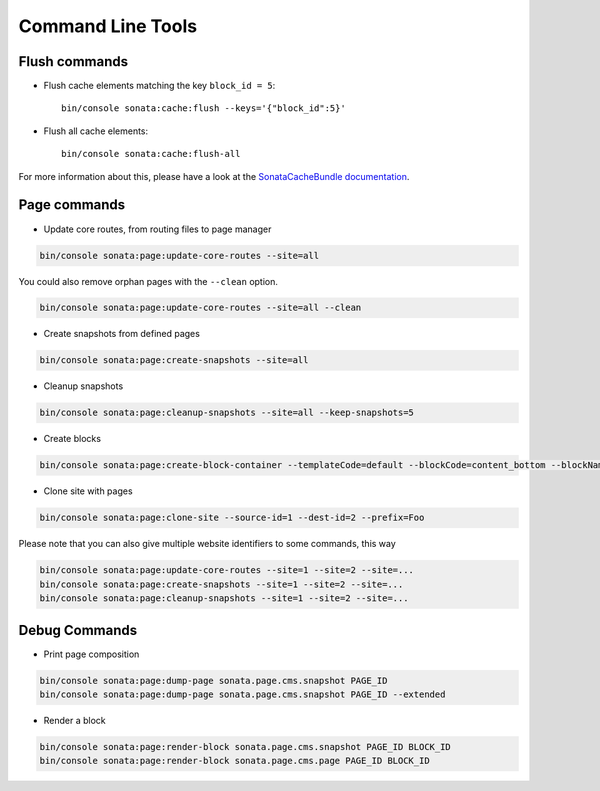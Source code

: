Command Line Tools
==================

Flush commands
--------------

- Flush cache elements matching the key ``block_id = 5``::

    bin/console sonata:cache:flush --keys='{"block_id":5}'

- Flush all cache elements::

    bin/console sonata:cache:flush-all

For more information about this, please have a look at the `SonataCacheBundle documentation`_.

Page commands
-------------

- Update core routes, from routing files to page manager

.. code-block:: bash

    bin/console sonata:page:update-core-routes --site=all

You could also remove orphan pages with the ``--clean`` option.

.. code-block:: bash

    bin/console sonata:page:update-core-routes --site=all --clean

- Create snapshots from defined pages

.. code-block:: bash

    bin/console sonata:page:create-snapshots --site=all

- Cleanup snapshots

.. code-block:: bash

    bin/console sonata:page:cleanup-snapshots --site=all --keep-snapshots=5

- Create blocks

.. code-block:: bash

    bin/console sonata:page:create-block-container --templateCode=default --blockCode=content_bottom --blockName="Left Content"

- Clone site with pages

.. code-block:: bash

    bin/console sonata:page:clone-site --source-id=1 --dest-id=2 --prefix=Foo

Please note that you can also give multiple website identifiers to some commands, this way

.. code-block:: bash

    bin/console sonata:page:update-core-routes --site=1 --site=2 --site=...
    bin/console sonata:page:create-snapshots --site=1 --site=2 --site=...
    bin/console sonata:page:cleanup-snapshots --site=1 --site=2 --site=...

Debug Commands
--------------

- Print page composition

.. code-block:: bash

    bin/console sonata:page:dump-page sonata.page.cms.snapshot PAGE_ID
    bin/console sonata:page:dump-page sonata.page.cms.snapshot PAGE_ID --extended

- Render a block

.. code-block:: bash

    bin/console sonata:page:render-block sonata.page.cms.snapshot PAGE_ID BLOCK_ID
    bin/console sonata:page:render-block sonata.page.cms.page PAGE_ID BLOCK_ID

.. _`SonataCacheBundle documentation`: https://sonata-project.org/bundles/cache/master/doc/index.html
